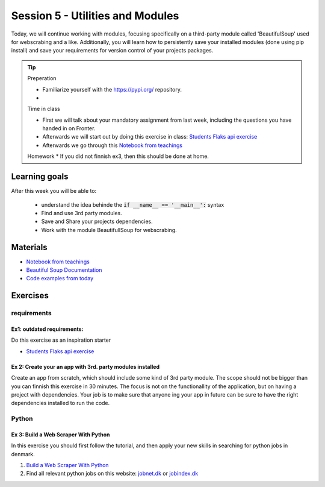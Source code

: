 Session 5 - Utilities and Modules
=================================

Today, we will continue working with modules, focusing specifically on a third-party module called 'BeautifulSoup' used for webscrabing and a like. Additionally, you will learn how to persistently save your installed modules (done using pip install) and save your requirements for version control of your projects packages.


.. tip::
        Preperation
        
        * Familiarize yourself with the https://pypi.org/ repository.
        *  
        
        Time in class
        
        * First we will talk about your mandatory assignment from last week, including the questions you have handed in on Fronter.
        * Afterwards we will start out by doing this exercise in class: `Students Flaks api exercise <https://github.com/python-elective-kea/students_flaks_api_exercise>`_
        * Afterwards we go through this `Notebook from teachings <notebooks/notes_requirements_webscrabing.ipynb>`_

        Homework
        * If you did not finnish ex3, then this should be done at home.  

Learning goals
--------------
After this week you will be able to:
      
        - understand the idea behinde the  :code:`if __name__ == '__main__':` syntax
        - Find and use 3rd party modules.
        - Save and Share your projects dependencies.
        - Work with the module BeautifullSoup for webscrabing.

Materials
---------
* `Notebook from teachings <notebooks/notes_requirements_webscrabing.ipynb>`_
* `Beautiful Soup Documentation <https://www.crummy.com/software/BeautifulSoup/bs4/doc/>`_
* `Code examples from today <https://github.com/python-elective-kea/spring2024-code-examples-from-teachings/tree/master/ses5>`_

Exercises
---------

------------
requirements
------------

Ex1: outdated requirements:  
***************************
Do this exercise as an inspiration starter

* `Students Flaks api exercise <https://github.com/python-elective-kea/students_flaks_api_exercise>`_

.. raw:: html
   
   <hr>

Ex 2: Create your an app with 3rd. party modules installed
**********************************************************

Create an app from scratch, which should include some kind of 3rd party module. The scope should not be bigger than you can finnish this exercise in 30 minutes. The focus is not on the functionallity of the application, but on having a project with dependencies. Your job is to make sure that anyone ing your app in future can be sure to have the right dependencies installed to run the code.


.. raw:: html
   
   <hr>

------
Python
------

Ex 3: Build a Web Scraper With Python
*************************************
In this exercise you should first follow the tutorial, and then apply your new skills in searching for python jobs in denmark.

1. `Build a Web Scraper With Python <https://realpython.com/beautiful-soup-web-scraper-python/>`_
2. Find all relevant python jobs on this website: `jobnet.dk <https://job.jobnet.dk/CV>`_ or `jobindex.dk <https://www.jobindex.dk/?lang=dk>`_


.. raw:: html
   
   <hr>

